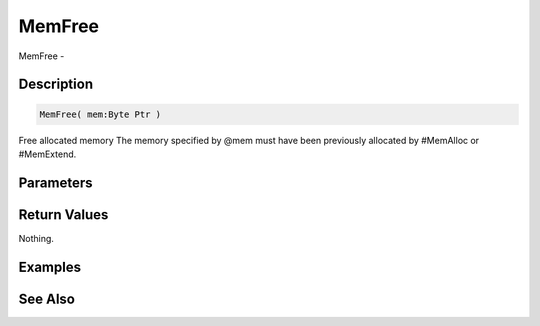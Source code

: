 .. _func_system_memfree:

=======
MemFree
=======

MemFree - 

Description
===========

.. code-block:: blitzmax

    MemFree( mem:Byte Ptr )

Free allocated memory
The memory specified by @mem must have been previously allocated by #MemAlloc or #MemExtend.

Parameters
==========

Return Values
=============

Nothing.

Examples
========

See Also
========



